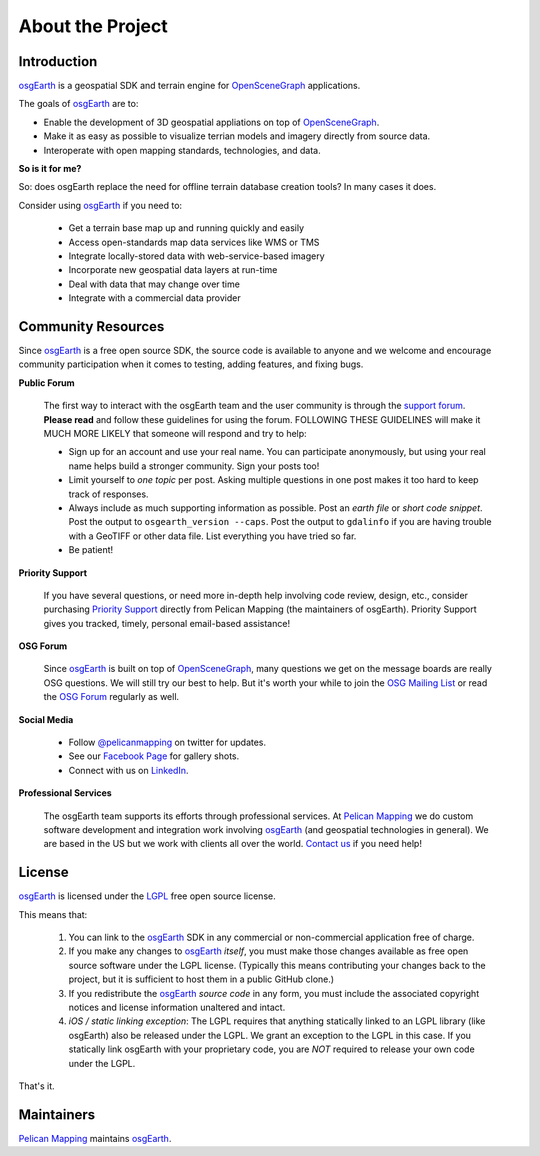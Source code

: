 About the Project
=================

Introduction
------------

osgEarth_ is a geospatial SDK and terrain engine for OpenSceneGraph_ applications.

The goals of osgEarth_ are to:

- Enable the development of 3D geospatial appliations on top of OpenSceneGraph_.
- Make it as easy as possible to visualize terrian models and imagery directly from source data.
- Interoperate with open mapping standards, technologies, and data.


**So is it for me?**

So: does osgEarth replace the need for offline terrain database creation tools? In many cases it does.

Consider using osgEarth_ if you need to:

    - Get a terrain base map up and running quickly and easily
    - Access open-standards map data services like WMS or TMS
    - Integrate locally-stored data with web-service-based imagery
    - Incorporate new geospatial data layers at run-time
    - Deal with data that may change over time
    - Integrate with a commercial data provider


Community Resources
-------------------

Since osgEarth_ is a free open source SDK, the source code is available to
anyone and we welcome and encourage community participation when it comes
to testing, adding features, and fixing bugs.

**Public Forum**

    The first way to interact with the osgEarth team and the user community is
    through the `support forum`_. **Please read** and follow these guidelines for
    using the forum. FOLLOWING THESE GUIDELINES will make it MUCH MORE LIKELY
    that someone will respond and try to help:

    * Sign up for an account and use your real name. You can participate
      anonymously, but using your real name helps build a stronger community.
      Sign your posts too!
      
    * Limit yourself to *one topic* per post. Asking multiple questions in one
      post makes it too hard to keep track of responses.
      
    * Always include as much supporting information as possible. Post an
      *earth file* or *short code snippet*. Post the output to ``osgearth_version --caps``.
      Post the output to ``gdalinfo`` if you are having trouble with a GeoTIFF
      or other data file. List everything you have tried so far.
      
    * Be patient!

**Priority Support**

    If you have several questions, or need more in-depth help involving code
    review, design, etc., consider purchasing `Priority Support`_ directly
    from Pelican Mapping (the maintainers of osgEarth). Priority Support
    gives you tracked, timely, personal email-based assistance!

**OSG Forum**

    Since osgEarth_ is built on top of OpenSceneGraph_, many questions we get
    on the message boards are really OSG questions. We will still try our
    best to help. But it's worth your while to join the `OSG Mailing List`_ or
    read the `OSG Forum`_ regularly as well.

**Social Media**

    * Follow `@pelicanmapping`_ on twitter for updates.
    * See our `Facebook Page`_ for gallery shots.
    * Connect with us on LinkedIn_.

**Professional Services**

    The osgEarth team supports its efforts through professional services. At
    `Pelican Mapping`_ we do custom software development and integration work
    involving osgEarth_ (and geospatial technologies in general).
    We are based in the US but we work with clients all over the world.
    `Contact us`_ if you need help!


License
-------

osgEarth_ is licensed under the LGPL_ free open source license.

This means that:

    1. You can link to the osgEarth_ SDK in any commercial or non-commercial
       application free of charge.

    2. If you make any changes to osgEarth_ *itself*, you must make those changes
       available as free open source software under the LGPL license. (Typically
       this means contributing your changes back to the project, but it is
       sufficient to host them in a public GitHub clone.)

    3. If you redistribute the osgEarth_ *source code* in any form, you must
       include the associated copyright notices and license information
       unaltered and intact.

    4. *iOS / static linking exception*: The LGPL requires that anything statically
       linked to an LGPL library (like osgEarth) also be released under the LGPL.
       We grant an exception to the LGPL in this case. If you statically link
       osgEarth with your proprietary code, you are *NOT* required to release your
       own code under the LGPL.

That's it.


Maintainers
-----------

`Pelican Mapping`_ maintains osgEarth_.


.. _osgEarth:         http://osgEarth.org
.. _OpenSceneGraph:   http://openscenegraph.org
.. _Pelican Mapping:  http://pelicanmapping.com
.. _Priority Support: http://web.pelicanmapping.com/priority-support
.. _LGPL:             http://www.gnu.org/copyleft/lesser.html
.. _Glenn:            http://twitter.com/#!/glennwaldron
.. _Jason:            http://twitter.com/#!/jasonbeverage
.. _Jeff:             http://twitter.com/#!/_jeffsmith
.. _Paul:             http://twitter.com/#!/p_levy
.. _@pelicanmapping:  https://twitter.com/pelicanmapping
.. _LinkedIn:         https://www.linkedin.com/company/pelican-mapping
.. _Facebook Page:    https://www.facebook.com/pelicanmapping

.. _support forum:    http://forum.osgearth.org
.. _OSG Mailing List: http://lists.openscenegraph.org/listinfo.cgi/osg-users-openscenegraph.org
.. _OSG Forum:        http://forum.openscenegraph.org
.. _Contact us:       http://pelicanmapping.com/?page_id=2

